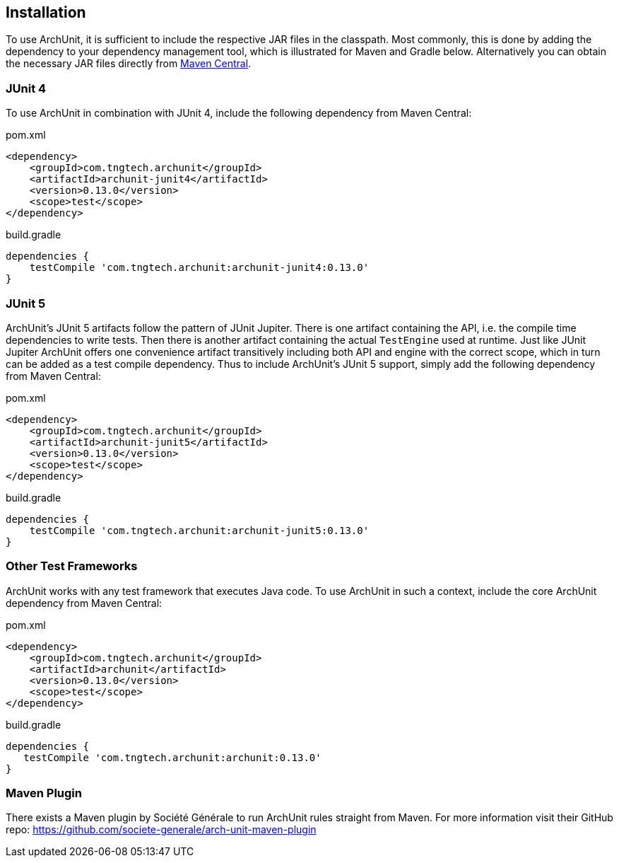 == Installation

To use ArchUnit, it is sufficient to include the respective JAR files in the classpath.
Most commonly, this is done by adding the dependency to your dependency management tool,
which is illustrated for Maven and Gradle below. Alternatively you
can obtain the necessary JAR files directly from
http://search.maven.org/#search%7Cga%7C1%7Cg%3A%22com.tngtech.archunit%22[Maven Central].

=== JUnit 4

To use ArchUnit in combination with JUnit 4, include the following dependency from
Maven Central:

[source,xml,options="nowrap"]
.pom.xml
----
<dependency>
    <groupId>com.tngtech.archunit</groupId>
    <artifactId>archunit-junit4</artifactId>
    <version>0.13.0</version>
    <scope>test</scope>
</dependency>
----

[source,options="nowrap"]
.build.gradle
----
dependencies {
    testCompile 'com.tngtech.archunit:archunit-junit4:0.13.0'
}
----

=== JUnit 5

ArchUnit's JUnit 5 artifacts follow the pattern of JUnit Jupiter. There is one artifact containing
the API, i.e. the compile time dependencies to write tests. Then there is another artifact containing
the actual `TestEngine` used at runtime. Just like JUnit Jupiter ArchUnit offers one convenience
artifact transitively including both API and engine with the correct scope, which in turn can be added
as a test compile dependency. Thus to include ArchUnit's JUnit 5 support, simply add the following dependency
from Maven Central:

[source,xml,options="nowrap"]
.pom.xml
----
<dependency>
    <groupId>com.tngtech.archunit</groupId>
    <artifactId>archunit-junit5</artifactId>
    <version>0.13.0</version>
    <scope>test</scope>
</dependency>
----

[source,options="nowrap"]
.build.gradle
----
dependencies {
    testCompile 'com.tngtech.archunit:archunit-junit5:0.13.0'
}
----

=== Other Test Frameworks

ArchUnit works with any test framework that executes Java code. To use ArchUnit in such a
context, include the core ArchUnit dependency from Maven Central:

[source,xml,options="nowrap"]
.pom.xml
----
<dependency>
    <groupId>com.tngtech.archunit</groupId>
    <artifactId>archunit</artifactId>
    <version>0.13.0</version>
    <scope>test</scope>
</dependency>
----

[source,options="nowrap"]
.build.gradle
----
dependencies {
   testCompile 'com.tngtech.archunit:archunit:0.13.0'
}
----

=== Maven Plugin

There exists a Maven plugin by Société Générale to run ArchUnit rules straight from Maven. For
more information visit their GitHub repo: https://github.com/societe-generale/arch-unit-maven-plugin
